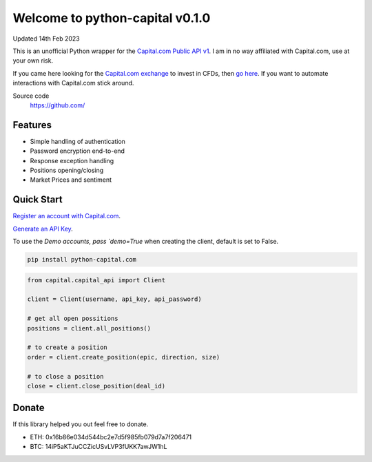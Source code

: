 =================================
Welcome to python-capital v0.1.0
=================================

Updated 14th Feb 2023


This is an unofficial Python wrapper for the `Capital.com Public API v1 <https://open-api.capital.com/>`_. I am in no way affiliated with Capital.com, use at your own risk.

If you came here looking for the `Capital.com exchange <https://capital.com/>`_ to invest in CFDs, then `go here <https://capital.com/>`_.
If you want to automate interactions with Capital.com stick around.



Source code
  https://github.com/


Features
--------

- Simple handling of authentication
- Password encryption end-to-end
- Response exception handling
- Positions opening/closing
- Market Prices and sentiment


Quick Start
-----------

`Register an account with Capital.com <https://capital.com/>`_.

`Generate an API Key <https://capital.com/trading/platform/?popup=settings&tab=APISettings>`_.

To use the `Demo accounts, pass `demo=True` when creating the client, default is set to False.


.. code:: bash

    pip install python-capital.com


.. code:: python

    from capital.capital_api import Client
    
    client = Client(username, api_key, api_password)

    # get all open possitions
    positions = client.all_positions()

    # to create a position
    order = client.create_position(epic, direction, size)

    # to close a position
    close = client.close_position(deal_id)


Donate
------

If this library helped you out feel free to donate.

- ETH: 0x16b86e034d544bc2e7d5f985fb079d7a7f206471
- BTC: 14iP5aKTJuCCZicUSvLVP3fUKK7awJW1hL

